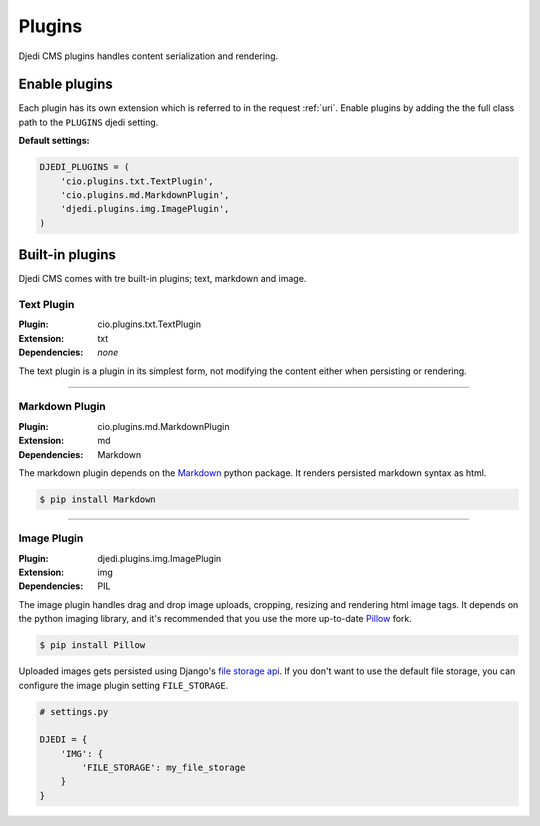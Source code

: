 .. _plugins:

Plugins
=======

Djedi CMS plugins handles content serialization and rendering.


Enable plugins
--------------

Each plugin has its own extension which is referred to in the request :ref:`uri`.
Enable plugins by adding the the full class path to the ``PLUGINS`` djedi setting.

**Default settings:**

.. code-block:: python

    DJEDI_PLUGINS = (
        'cio.plugins.txt.TextPlugin',
        'cio.plugins.md.MarkdownPlugin',
        'djedi.plugins.img.ImagePlugin',
    )


Built-in plugins
----------------

Djedi CMS comes with tre built-in plugins; text, markdown and image.


Text Plugin
~~~~~~~~~~~

:Plugin: cio.plugins.txt.TextPlugin
:Extension: txt
:Dependencies: *none*

The text plugin is a plugin in its simplest form, not modifying the content either when persisting or rendering.

----

Markdown Plugin
~~~~~~~~~~~~~~~

:Plugin: cio.plugins.md.MarkdownPlugin
:Extension: md
:Dependencies: Markdown

The markdown plugin depends on the `Markdown <https://pypi.python.org/pypi/Markdown/>`_ python package.
It renders persisted markdown syntax as html.

.. code-block:: sh

    $ pip install Markdown

----

Image Plugin
~~~~~~~~~~~~

:Plugin: djedi.plugins.img.ImagePlugin
:Extension: img
:Dependencies: PIL

The image plugin handles drag and drop image uploads, cropping, resizing and rendering html image tags.
It depends on the python imaging library, and it's recommended that you use the more up-to-date
`Pillow <https://pypi.python.org/pypi/Pillow/>`_ fork.

.. code-block:: sh

    $ pip install Pillow

Uploaded images gets persisted using Django's `file storage api <django-file-storage_>`_. If you don't want to use the default file storage,
you can configure the image plugin setting ``FILE_STORAGE``.

.. code-block:: python

    # settings.py

    DJEDI = {
        'IMG': {
            'FILE_STORAGE': my_file_storage
        }
    }



.. _django-file-storage: https://docs.djangoproject.com/en/dev/ref/files/storage/
